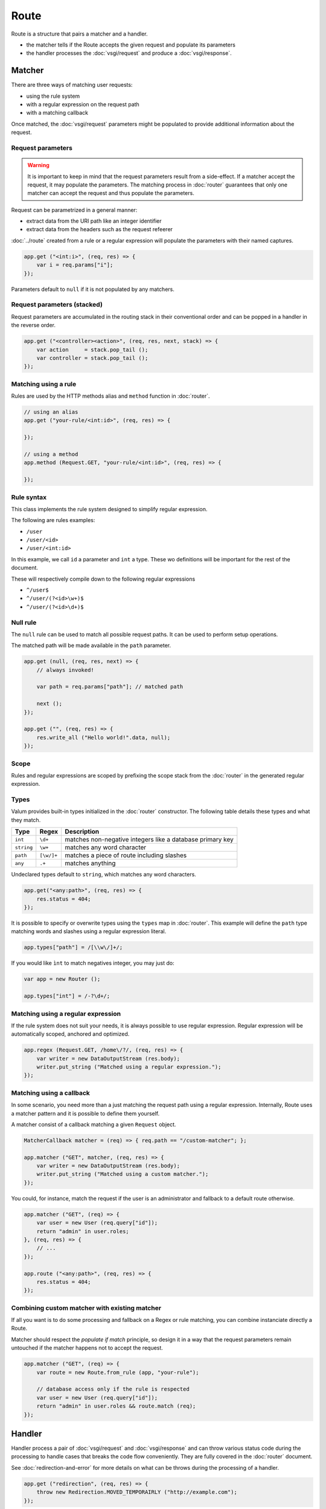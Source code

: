 Route
=====

Route is a structure that pairs a matcher and a handler.

-  the matcher tells if the Route accepts the given request and populate
   its parameters
-  the handler processes the :doc:`vsgi/request` and produce a :doc:`vsgi/response`.

Matcher
-------

There are three ways of matching user requests:

-  using the rule system
-  with a regular expression on the request path
-  with a matching callback

Once matched, the :doc:`vsgi/request` parameters might be populated to provide
additional information about the request.

Request parameters
~~~~~~~~~~~~~~~~~~

.. deprecated:: 0.2
    Request parameters are stored in the stack.

.. warning::

    It is important to keep in mind that the request parameters result from
    a side-effect. If a matcher accept the request, it may populate the
    parameters. The matching process in :doc:`router` guarantees that only one
    matcher can accept the request and thus populate the parameters.

Request can be parametrized in a general manner:

-  extract data from the URI path like an integer identifier
-  extract data from the headers such as the request refeerer

:doc:`../route` created from a rule or a regular expression will populate the
parameters with their named captures.

.. code:: vala

    app.get ("<int:i>", (req, res) => {
        var i = req.params["i"];
    });

Parameters default to ``null`` if it is not populated by any matchers.

Request parameters (stacked)
~~~~~~~~~~~~~~~~~~~~~~~~~~~~

Request parameters are accumulated in the routing stack in their conventional
order and can be popped in a handler in the reverse order.

.. code:: vala

    app.get ("<controller><action>", (req, res, next, stack) => {
        var action     = stack.pop_tail ();
        var controller = stack.pop_tail ();
    });

Matching using a rule
~~~~~~~~~~~~~~~~~~~~~

Rules are used by the HTTP methods alias and ``method`` function in
:doc:`router`.

.. code:: vala

    // using an alias
    app.get ("your-rule/<int:id>", (req, res) => {

    });

    // using a method
    app.method (Request.GET, "your-rule/<int:id>", (req, res) => {

    });

Rule syntax
~~~~~~~~~~~

This class implements the rule system designed to simplify regular expression.

The following are rules examples:

-  ``/user``
-  ``/user/<id>``
-  ``/user/<int:id>``

In this example, we call ``id`` a parameter and ``int`` a type. These wo
definitions will be important for the rest of the document.

These will respectively compile down to the following regular expressions

-  ``^/user$``
-  ``^/user/(?<id>\w+)$``
-  ``^/user/(?<id>\d+)$``

Null rule
~~~~~~~~~

The ``null`` rule can be used to match all possible request paths. It can be
used to perform setup operations.

The matched path will be made available in the ``path`` parameter.

.. code:: vala

    app.get (null, (req, res, next) => {
        // always invoked!

        var path = req.params["path"]; // matched path

        next ();
    });

    app.get ("", (req, res) => {
        res.write_all ("Hello world!".data, null);
    });


Scope
~~~~~

Rules and regular expressions are scoped by prefixing the scope stack from the
:doc:`router` in the generated regular expression.

Types
~~~~~

Valum provides built-in types initialized in the :doc:`router` constructor. The
following table details these types and what they match.

+------------+------------+-----------------------------------------------+
| Type       | Regex      | Description                                   |
+============+============+===============================================+
| ``int``    | ``\d+``    | matches non-negative integers like a database |
|            |            | primary key                                   |
+------------+------------+-----------------------------------------------+
| ``string`` | ``\w+``    | matches any word character                    |
+------------+------------+-----------------------------------------------+
| ``path``   | ``[\w/]+`` | matches a piece of route including slashes    |
+------------+------------+-----------------------------------------------+
| ``any``    | ``.+``     | matches anything                              |
+------------+------------+-----------------------------------------------+

Undeclared types default to ``string``, which matches any word characters.

.. code:: vala

    app.get("<any:path>", (req, res) => {
        res.status = 404;
    });

It is possible to specify or overwrite types using the ``types`` map in
:doc:`router`. This example will define the ``path`` type matching words and
slashes using a regular expression literal.

.. code:: vala

    app.types["path"] = /[\\w\/]+/;

If you would like ``ìnt`` to match negatives integer, you may just do:

.. code:: vala

    var app = new Router ();

    app.types["int"] = /-?\d+/;

Matching using a regular expression
~~~~~~~~~~~~~~~~~~~~~~~~~~~~~~~~~~~

If the rule system does not suit your needs, it is always possible to use
regular expression. Regular expression will be automatically scoped, anchored
and optimized.

.. code:: vala

    app.regex (Request.GET, /home\/?/, (req, res) => {
        var writer = new DataOutputStream (res.body);
        writer.put_string ("Matched using a regular expression.");
    });

Matching using a callback
~~~~~~~~~~~~~~~~~~~~~~~~~

In some scenario, you need more than a just matching the request path using
a regular expression. Internally, Route uses a matcher pattern and it is
possible to define them yourself.

A matcher consist of a callback matching a given ``Request`` object.

.. code:: vala

    MatcherCallback matcher = (req) => { req.path == "/custom-matcher"; };

    app.matcher ("GET", matcher, (req, res) => {
        var writer = new DataOutputStream (res.body);
        writer.put_string ("Matched using a custom matcher.");
    });

You could, for instance, match the request if the user is an administrator and
fallback to a default route otherwise.

.. code:: vala

    app.matcher ("GET", (req) => {
        var user = new User (req.query["id"]);
        return "admin" in user.roles;
    }, (req, res) => {
        // ...
    });

    app.route ("<any:path>", (req, res) => {
        res.status = 404;
    });

Combining custom matcher with existing matcher
~~~~~~~~~~~~~~~~~~~~~~~~~~~~~~~~~~~~~~~~~~~~~~

If all you want is to do some processing and fallback on a Regex or rule
matching, you can combine instanciate directly a Route.

Matcher should respect the *populate if match* principle, so design it in a way
that the request parameters remain untouched if the matcher happens not to
accept the request.

.. code:: vala

    app.matcher ("GET", (req) => {
        var route = new Route.from_rule (app, "your-rule");

        // database access only if the rule is respected
        var user = new User (req.query["id"]);
        return "admin" in user.roles && route.match (req);
    });

Handler
-------

Handler process a pair of :doc:`vsgi/request` and :doc:`vsgi/response` and can
throw various status code during the processing to handle cases that breaks the
code flow conveniently. They are fully covered in the :doc:`router` document.

See :doc:`redirection-and-error` for more details on what can be throws during
the processing of a handler.

.. code:: vala

    app.get ("redirection", (req, res) => {
        throw new Redirection.MOVED_TEMPORAIRLY ("http://example.com");
    });
